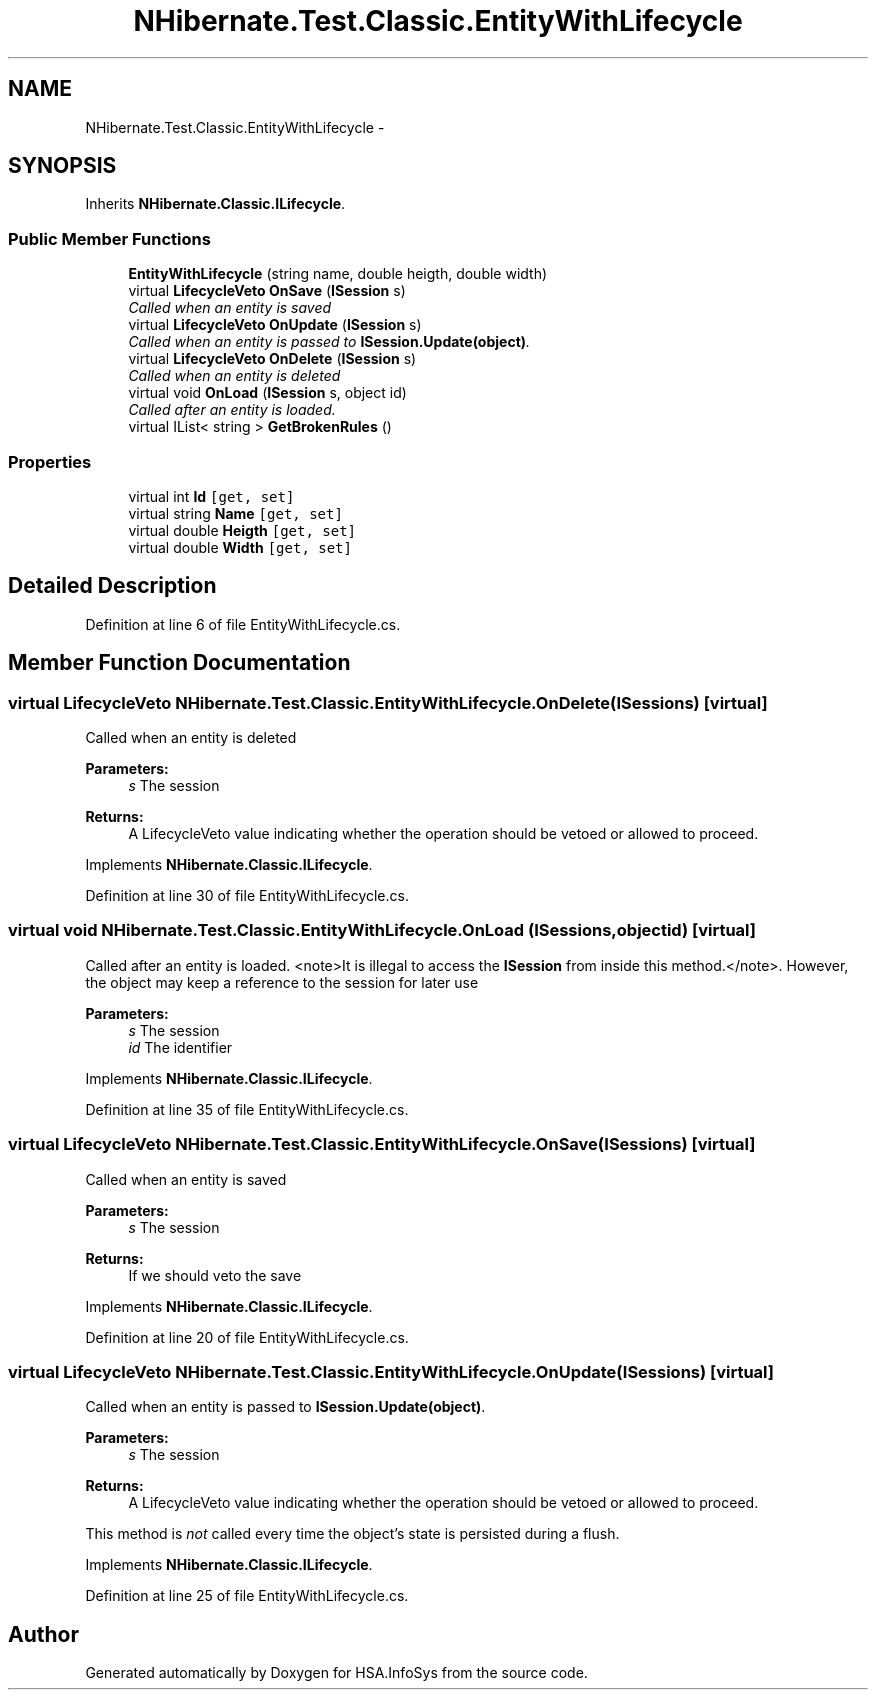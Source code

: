 .TH "NHibernate.Test.Classic.EntityWithLifecycle" 3 "Fri Jul 5 2013" "Version 1.0" "HSA.InfoSys" \" -*- nroff -*-
.ad l
.nh
.SH NAME
NHibernate.Test.Classic.EntityWithLifecycle \- 
.SH SYNOPSIS
.br
.PP
.PP
Inherits \fBNHibernate\&.Classic\&.ILifecycle\fP\&.
.SS "Public Member Functions"

.in +1c
.ti -1c
.RI "\fBEntityWithLifecycle\fP (string name, double heigth, double width)"
.br
.ti -1c
.RI "virtual \fBLifecycleVeto\fP \fBOnSave\fP (\fBISession\fP s)"
.br
.RI "\fICalled when an entity is saved \fP"
.ti -1c
.RI "virtual \fBLifecycleVeto\fP \fBOnUpdate\fP (\fBISession\fP s)"
.br
.RI "\fICalled when an entity is passed to \fBISession\&.Update(object)\fP\&. \fP"
.ti -1c
.RI "virtual \fBLifecycleVeto\fP \fBOnDelete\fP (\fBISession\fP s)"
.br
.RI "\fICalled when an entity is deleted \fP"
.ti -1c
.RI "virtual void \fBOnLoad\fP (\fBISession\fP s, object id)"
.br
.RI "\fICalled after an entity is loaded\&. \fP"
.ti -1c
.RI "virtual IList< string > \fBGetBrokenRules\fP ()"
.br
.in -1c
.SS "Properties"

.in +1c
.ti -1c
.RI "virtual int \fBId\fP\fC [get, set]\fP"
.br
.ti -1c
.RI "virtual string \fBName\fP\fC [get, set]\fP"
.br
.ti -1c
.RI "virtual double \fBHeigth\fP\fC [get, set]\fP"
.br
.ti -1c
.RI "virtual double \fBWidth\fP\fC [get, set]\fP"
.br
.in -1c
.SH "Detailed Description"
.PP 
Definition at line 6 of file EntityWithLifecycle\&.cs\&.
.SH "Member Function Documentation"
.PP 
.SS "virtual \fBLifecycleVeto\fP NHibernate\&.Test\&.Classic\&.EntityWithLifecycle\&.OnDelete (\fBISession\fPs)\fC [virtual]\fP"

.PP
Called when an entity is deleted 
.PP
\fBParameters:\fP
.RS 4
\fIs\fP The session
.RE
.PP
\fBReturns:\fP
.RS 4
A LifecycleVeto value indicating whether the operation should be vetoed or allowed to proceed\&.
.RE
.PP

.PP
Implements \fBNHibernate\&.Classic\&.ILifecycle\fP\&.
.PP
Definition at line 30 of file EntityWithLifecycle\&.cs\&.
.SS "virtual void NHibernate\&.Test\&.Classic\&.EntityWithLifecycle\&.OnLoad (\fBISession\fPs, objectid)\fC [virtual]\fP"

.PP
Called after an entity is loaded\&. <note>It is illegal to access the \fBISession\fP from inside this method\&.</note>\&. However, the object may keep a reference to the session for later use 
.PP
\fBParameters:\fP
.RS 4
\fIs\fP The session
.br
\fIid\fP The identifier
.RE
.PP

.PP
Implements \fBNHibernate\&.Classic\&.ILifecycle\fP\&.
.PP
Definition at line 35 of file EntityWithLifecycle\&.cs\&.
.SS "virtual \fBLifecycleVeto\fP NHibernate\&.Test\&.Classic\&.EntityWithLifecycle\&.OnSave (\fBISession\fPs)\fC [virtual]\fP"

.PP
Called when an entity is saved 
.PP
\fBParameters:\fP
.RS 4
\fIs\fP The session
.RE
.PP
\fBReturns:\fP
.RS 4
If we should veto the save
.RE
.PP

.PP
Implements \fBNHibernate\&.Classic\&.ILifecycle\fP\&.
.PP
Definition at line 20 of file EntityWithLifecycle\&.cs\&.
.SS "virtual \fBLifecycleVeto\fP NHibernate\&.Test\&.Classic\&.EntityWithLifecycle\&.OnUpdate (\fBISession\fPs)\fC [virtual]\fP"

.PP
Called when an entity is passed to \fBISession\&.Update(object)\fP\&. 
.PP
\fBParameters:\fP
.RS 4
\fIs\fP The session
.RE
.PP
\fBReturns:\fP
.RS 4
A LifecycleVeto value indicating whether the operation should be vetoed or allowed to proceed\&.
.RE
.PP
.PP
This method is \fInot\fP called every time the object's state is persisted during a flush\&. 
.PP
Implements \fBNHibernate\&.Classic\&.ILifecycle\fP\&.
.PP
Definition at line 25 of file EntityWithLifecycle\&.cs\&.

.SH "Author"
.PP 
Generated automatically by Doxygen for HSA\&.InfoSys from the source code\&.
